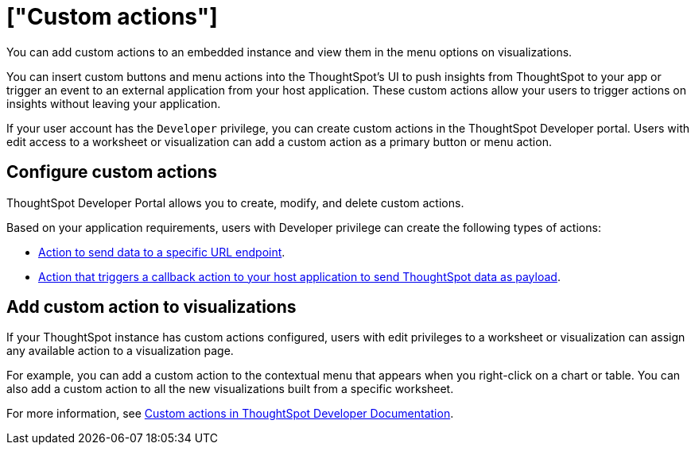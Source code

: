 = ["Custom actions"]
:last_updated: 8/18/2021
:linkattrs:
:experimental:
:page-aliases: /admin/ts-cloud/custom-actions.adoc
:description: You can add custom actions to an embedded instance and view them in the menu options on visualizations.

You can add custom actions to an embedded instance and view them in the menu options on visualizations.

You can insert custom buttons and menu actions into the ThoughtSpot's UI to push insights from ThoughtSpot to your app or trigger an event to an external application from your host application.
These custom actions allow your users to trigger actions on insights without leaving your application.

If your user account has the `Developer` privilege, you can create custom actions in the ThoughtSpot Developer portal.
Users with edit access to a worksheet or visualization can add a custom action as a primary button or menu action.

== Configure custom actions

ThoughtSpot Developer Portal allows you to create, modify, and delete custom actions.

Based on your application requirements, users with Developer privilege can create the following types of actions:

* https://developers.thoughtspot.com/docs/?pageid=custom-action-url[Action to send data to a specific URL endpoint].
* https://developers.thoughtspot.com/docs/?pageid=custom-action-callback[Action that triggers a callback action to your host application to send ThoughtSpot data as payload].

== Add custom action to visualizations

If your ThoughtSpot instance has custom actions configured, users with edit privileges to a worksheet or visualization can assign any available action to a visualization page.

For example, you can add a custom action to the contextual menu that appears when you right-click on a chart or table.
You can also add a custom action to all the new visualizations built from a specific worksheet.

For more information, see https://developers.thoughtspot.com/docs/?pageid=custom-action-intro[Custom actions in ThoughtSpot Developer Documentation].
